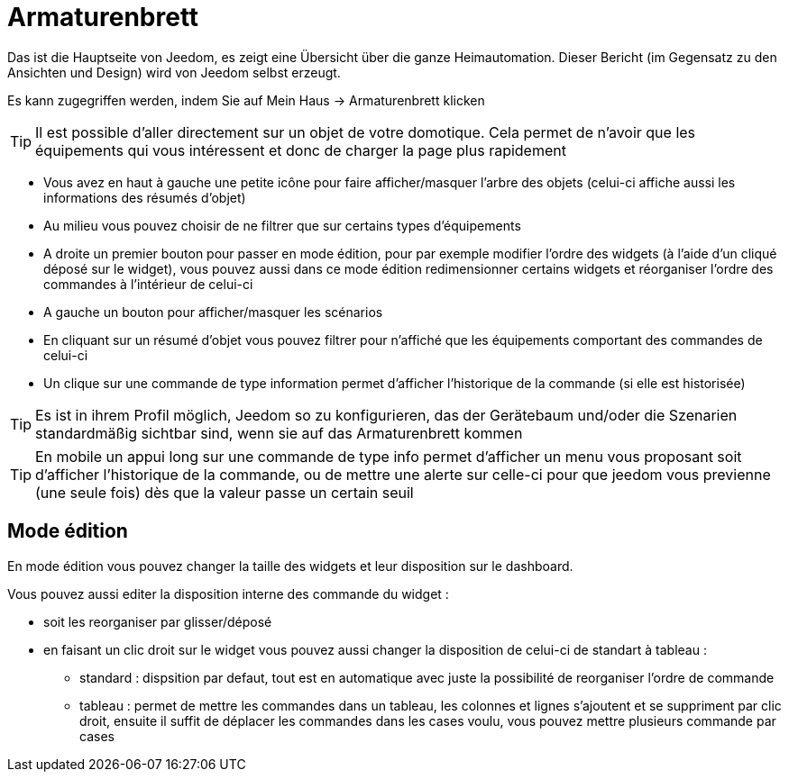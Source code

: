 = Armaturenbrett

Das ist die Hauptseite von Jeedom, es zeigt eine Übersicht über die ganze Heimautomation. Dieser Bericht (im Gegensatz zu den Ansichten und Design) wird von Jeedom selbst erzeugt.

Es kann zugegriffen werden, indem Sie auf Mein Haus -> Armaturenbrett klicken 

[TIP]
Il est possible d'aller directement sur un objet de votre domotique. Cela permet de n'avoir que les équipements qui vous intéressent et donc de charger la page plus rapidement

* Vous avez en haut à gauche une petite icône pour faire afficher/masquer l'arbre des objets (celui-ci affiche aussi les informations des résumés d'objet) 
* Au milieu vous pouvez choisir de ne filtrer que sur certains types d'équipements
* A droite un premier bouton pour passer en mode édition, pour par exemple modifier l'ordre des widgets (à l'aide d'un cliqué déposé sur le widget), vous pouvez aussi dans ce mode édition redimensionner certains widgets et réorganiser l'ordre des commandes à l'intérieur de celui-ci
* A gauche un bouton pour afficher/masquer les scénarios
* En cliquant sur un résumé d'objet vous pouvez filtrer pour n'affiché que les équipements comportant des commandes de celui-ci
* Un clique sur une commande de type information permet d'afficher l'historique de la commande (si elle est historisée)

[TIP]
Es ist in ihrem Profil möglich, Jeedom so zu konfigurieren, das der Gerätebaum und/oder die Szenarien standardmäßig sichtbar sind, wenn sie auf das Armaturenbrett kommen

[TIP]
En mobile un appui long sur une commande de type info permet d'afficher un menu vous proposant soit d'afficher l'historique de la commande, ou de mettre une alerte sur celle-ci pour que jeedom vous previenne (une seule fois) dès que la valeur passe un certain seuil

== Mode édition

En mode édition vous pouvez changer la taille des widgets et leur disposition sur le dashboard. 

Vous pouvez aussi editer la disposition interne des commande du widget : 

* soit les reorganiser par glisser/déposé
* en faisant un clic droit sur le widget vous pouvez aussi changer la disposition de celui-ci de standart à tableau : 
** standard : dispsition par defaut, tout est en automatique avec juste la possibilité de reorganiser l'ordre de commande
** tableau : permet de mettre les commandes dans un tableau, les colonnes et lignes s'ajoutent et se suppriment par clic droit, ensuite il suffit de déplacer les commandes dans les cases voulu, vous pouvez mettre plusieurs commande par cases
